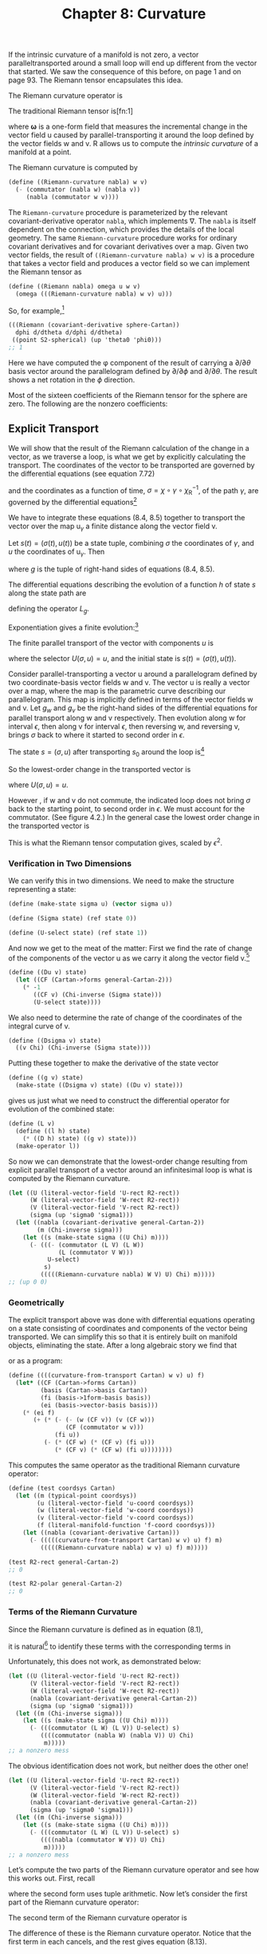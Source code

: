 #+title: Chapter 8: Curvature
#+STARTUP: noindent

If the intrinsic curvature of a manifold is not zero, a vector
paralleltransported around a small loop will end up different from the vector
that started. We saw the consequence of this before, on page 1 and on page 93.
The Riemann tensor encapsulates this idea.

The Riemann curvature operator is

\begin{equation}
\mathcal{R}(\mathsf{w}, \mathsf{v}) \= [\nabla_\mathsf{w}, \nabla_\mathsf{v}] - \nabla_{[\mathsf{w}, \mathsf{v}]}.
\end{equation}

The traditional Riemann tensor is[fn:1]

\begin{equation}
\mathcal{R}(\boldsymbol{\omega}, \mathsf{u}, \mathsf{v}, \mathsf{w}) \
\boldsymbol{\omega}\left(\left(\mathcal{R}(\mathsf{w}, \mathsf{v})\right)(\mathsf{u})\right),
\end{equation}

where $\boldsymbol{\omega}$ is a one-form field that measures the incremental
change in the vector field $\mathsf{u}$ caused by parallel-transporting it
around the loop defined by the vector fields $\mathsf{w}$ and $\mathsf{v}$.
$\mathsf{R}$ allows us to compute the /intrinsic curvature/ of a manifold at a
point.

The Riemann curvature is computed by

#+begin_src scheme
(define ((Riemann-curvature nabla) w v)
  (- (commutator (nabla w) (nabla v))
     (nabla (commutator w v))))
#+end_src

The =Riemann-curvature= procedure is parameterized by the relevant
covariant-derivative operator =nabla=, which implements $\nabla$. The =nabla= is
itself dependent on the connection, which provides the details of the local
geometry. The same =Riemann-curvature= procedure works for ordinary covariant
derivatives and for covariant derivatives over a map. Given two vector fields,
the result of =((Riemann-curvature nabla) w v)= is a procedure that takes a
vector field and produces a vector field so we can implement the Riemann tensor
as

#+begin_src scheme
(define ((Riemann nabla) omega u w v)
  (omega (((Riemann-curvature nabla) w v) u)))
#+end_src

So, for example,[fn:2]

#+begin_src scheme :results value raw :exports both :cache yes
(((Riemann (covariant-derivative sphere-Cartan))
  dphi d/dtheta d/dphi d/dtheta)
 ((point S2-spherical) (up 'theta0 'phi0)))
;; 1
#+end_src

Here we have computed the φ component of the result of carrying a $\partial /
\partial \theta$ basis vector around the parallelogram defined by $\partial /
\partial \phi$ and $\partial / \partial \theta$. The result shows a net rotation
in the $\phi$ direction.

Most of the sixteen coefficients of the Riemann tensor for the sphere are zero.
The following are the nonzero coefficients:

\begin{equation}
\begin{aligned}
\mathsf{R}\left(\mathsf{d}\theta, \frac{\partial}{\partial \phi}, \frac{\partial}{\partial \theta}, \frac{\partial}{\partial \phi} \right) \
\left(\chi^{-1} \left(q^\theta, q^\phi \right) \right) &= \left(\sin \left(q^\theta \right) \right)^2, \\
\mathsf{R}\left(\mathsf{d}\theta, \frac{\partial}{\partial \phi}, \frac{\partial}{\partial \phi}, \frac{\partial}{\partial \theta} \right) \
\left(\chi^{-1} \left(q^\theta, q^\phi \right) \right) &= -\left(\sin \left(q^\theta \right) \right)^2, \\
\mathsf{R}\left(\mathsf{d}\phi, \frac{\partial}{\partial \theta}, \frac{\partial}{\partial \theta}, \frac{\partial}{\partial \phi} \right) \
\left(\chi^{-1} \left(q^\theta, q^\phi \right) \right) &= -1, \\
\mathsf{R}\left(\mathsf{d}\phi, \frac{\partial}{\partial \theta}, \frac{\partial}{\partial \phi}, \frac{\partial}{\partial \theta} \right) \
\left(\chi^{-1} \left(q^\theta, q^\phi \right) \right) &= 1.
\end{aligned}
\end{equation}

** Explicit Transport

   We will show that the result of the Riemann calculation of the change in a
   vector, as we traverse a loop, is what we get by explicitly calculating the
   transport. The coordinates of the vector to be transported are governed by
   the differential equations (see equation 7.72)

\begin{equation}
D u^i(t)=-\sum_j \varpi_j^i(\mathsf{v})\left(\chi^{-1}(\sigma(t))\right) u^j(t)
\end{equation}

   and the coordinates as a function of time, $\sigma = \chi \circ \gamma \circ
   \chi_\mathsf{R}^{-1}$, of the path $\gamma$, are governed by the differential
   equations[fn:3]

\begin{equation}
D\sigma(t) = \mathsf{v}(\chi)\left(\chi^{-1}(\sigma(t))\right).
\end{equation}

   We have to integrate these equations (8.4, 8.5) together to transport the
   vector over the map $\mathsf{u}_\gamma$ a finite distance along the vector
   field $\mathsf{v}$.

   Let $s(t)=(\sigma(t), u(t))$ be a state tuple, combining $\sigma$ the
   coordinates of $\gamma$, and $u$ the coordinates of $\mathsf{u}_\gamma$. Then

\begin{equation}
Ds(t) = \left(D\sigma(t), Du(t)\right) = g(s(t)),
\end{equation}

   where $g$ is the tuple of right-hand sides of equations (8.4, 8.5).

   The differential equations describing the evolution of a function $h$ of state
   $s$ along the state path are

\begin{equation}
D(h \circ s) = (Dh \circ s)(g \circ s) = L_g h \circ s,
\end{equation}

   defining the operator $L_g$.

   Exponentiation gives a finite evolution:[fn:4]

\begin{equation}
h(s(t+\epsilon)) = \left(e^{\epsilon L_g} h\right)\left(s(t)\right).
\end{equation}

   The finite parallel transport of the vector with components $u$ is

\begin{equation}
u(t+\epsilon) = \left(e^{\epsilon L_g} U\right)\left(s(t)\right),
\end{equation}

   where the selector $U(\sigma, u) = u$, and the initial state is $s(t) =
   (\sigma(t), u(t))$.

   Consider parallel-transporting a vector $\mathsf{u}$ around a parallelogram
   defined by two coordinate-basis vector fields $\mathsf{w}$ and $\mathsf{v}$.
   The vector $\mathsf{u}$ is really a vector over a map, where the map is the
   parametric curve describing our parallelogram. This map is implicitly defined
   in terms of the vector fields $\mathsf{w}$ and $\mathsf{v}$. Let $g_w$ and
   $g_v$ be the right-hand sides of the differential equations for parallel
   transport along $\mathsf{w}$ and $\mathsf{v}$ respectively. Then evolution
   along $\mathsf{w}$ for interval $\epsilon$, then along $\mathsf{v}$ for
   interval $\epsilon$, then reversing $\mathsf{w}$, and reversing $\mathsf{v}$,
   brings $\sigma$ back to where it started to second order in $\epsilon$.

   The state $s = (σ, u)$ after transporting $s_0$ around the loop is[fn:5]

\begin{equation}
\begin{aligned}
&\left(e^{-\epsilon L_{g_v}} I\right) \circ \left(e^{-\epsilon L_{g_w}} I}\right) \circ \left(e^{\epsilon L_{g_v}} I\right) \
 \circ \left(e^{\epsilon L_{g_w}} I \right) \left(s_0 \right) \\
&\quad=\left(e^{\epsilon L_{g_w}} e^{\epsilon L_{g_v}} e^{-\epsilon L_{g_w}} e^{-\epsilon L_{g_v}} I\right)\left(s_0\right) \\
&\quad=\left(e^{\epsilon^2\left[L_{g_w}, L_{g_v}\right]+\cdots} I\right)\left(s_0\right).
\end{aligned}
\end{equation}

   So the lowest-order change in the transported vector is

\begin{equation}
\epsilon^2 U \left(\left(\left[L_{g_w}, L_{g_v}\right] I\right)(s_0)\right),
\end{equation}

   where $U(\sigma, u) = u$.

   However , if $\mathsf{w}$ and $\mathsf{v}$ do not commute, the indicated loop
   does not bring $\sigma$ back to the starting point, to second order in
   $\epsilon$. We must account for the commutator. (See figure 4.2.) In the
   general case the lowest order change in the transported vector is

\begin{equation}
\epsilon^2 U \left(\left(\left(\left[L_{g_w}, L_{g_v}\right] - L_{g_{[w, v]}}\right) I\right)(s_0)\right),
\end{equation}

   This is what the Riemann tensor computation gives, scaled by $\epsilon^2$.

*** Verification in Two Dimensions

    We can verify this in two dimensions. We need to make the structure
    representing a state:

    #+begin_src scheme
(define (make-state sigma u) (vector sigma u))

(define (Sigma state) (ref state 0))

(define (U-select state) (ref state 1))
    #+end_src

    And now we get to the meat of the matter: First we find the rate of change
    of the components of the vector $\mathsf{u}$ as we carry it along the vector
    field $\mathsf{v}$.[fn:6]

    #+begin_src scheme
(define ((Du v) state)
  (let ((CF (Cartan->forms general-Cartan-2)))
    (* -1
       ((CF v) (Chi-inverse (Sigma state)))
       (U-select state))))
    #+end_src

    We also need to determine the rate of change of the coordinates of the
    integral curve of $\mathsf{v}$.

    #+begin_src scheme
(define ((Dsigma v) state)
  ((v Chi) (Chi-inverse (Sigma state))))
    #+end_src

    Putting these together to make the derivative of the state vector

    #+begin_src scheme
(define ((g v) state)
  (make-state ((Dsigma v) state) ((Du v) state)))
    #+end_src

    gives us just what we need to construct the differential operator for
    evolution of the combined state:

    #+begin_src scheme
(define (L v)
  (define ((l h) state)
    (* ((D h) state) ((g v) state)))
  (make-operator l))
    #+end_src

    So now we can demonstrate that the lowest-order change resulting from
    explicit parallel transport of a vector around an infinitesimal loop is what
    is computed by the Riemann curvature.

    #+begin_src scheme :results value raw :exports both :cache yes
(let ((U (literal-vector-field 'U-rect R2-rect))
      (W (literal-vector-field 'W-rect R2-rect))
      (V (literal-vector-field 'V-rect R2-rect))
      (sigma (up 'sigma0 'sigma1)))
  (let ((nabla (covariant-derivative general-Cartan-2))
        (m (Chi-inverse sigma)))
    (let ((s (make-state sigma ((U Chi) m))))
      (- (((- (commutator (L V) (L W))
              (L (commutator V W)))
           U-select)
          s)
         (((((Riemann-curvature nabla) W V) U) Chi) m)))))
;; (up 0 0)
    #+end_src

*** Geometrically

    The explicit transport above was done with differential equations operating
    on a state consisting of coordinates and components of the vector being
    transported. We can simplify this so that it is entirely built on manifold
    objects, eliminating the state. After a long algebraic story we find that

\begin{equation}

\end{equation}

    or as a program:

    #+begin_src scheme
(define ((((curvature-from-transport Cartan) w v) u) f)
  (let* ((CF (Cartan->forms Cartan))
         (basis (Cartan->basis Cartan))
         (fi (basis->1form-basis basis))
         (ei (basis->vector-basis basis)))
    (* (ei f)
       (+ (* (- (- (w (CF v)) (v (CF w)))
                (CF (commutator w v)))
             (fi u))
          (- (* (CF w) (* (CF v) (fi u)))
             (* (CF v) (* (CF w) (fi u))))))))
    #+end_src

    This computes the same operator as the traditional Riemann curvature
    operator:

    #+begin_src scheme
(define (test coordsys Cartan)
  (let ((m (typical-point coordsys))
        (u (literal-vector-field 'u-coord coordsys))
        (w (literal-vector-field 'w-coord coordsys))
        (v (literal-vector-field 'v-coord coordsys))
        (f (literal-manifold-function 'f-coord coordsys)))
    (let ((nabla (covariant-derivative Cartan)))
      (- (((((curvature-from-transport Cartan) w v) u) f) m)
         (((((Riemann-curvature nabla) w v) u) f) m)))))
    #+end_src

    #+begin_src scheme :results value raw :exports both :cache yes
(test R2-rect general-Cartan-2)
;; 0
    #+end_src

    #+begin_src scheme :results value raw :exports both :cache yes
(test R2-polar general-Cartan-2)
;; 0
    #+end_src

*** Terms of the Riemann Curvature

    Since the Riemann curvature is defined as in equation (8.1),

\begin{equation}
\mathcal{R}(\mathsf{w}, \mathsf{v}) \= [\nabla_\mathsf{w}, \nabla_\mathsf{v}] - \nabla_{[\mathsf{w}, \mathsf{v}]},
\end{equation}

    it is natural[fn:7] to identify these terms with the corresponding terms in

\begin{equation}
\end{equation}

    Unfortunately, this does not work, as demonstrated below:

    #+begin_src scheme :results value raw :exports both :cache yes
(let ((U (literal-vector-field 'U-rect R2-rect))
      (V (literal-vector-field 'V-rect R2-rect))
      (W (literal-vector-field 'W-rect R2-rect))
      (nabla (covariant-derivative general-Cartan-2))
      (sigma (up 'sigma0 'sigma1)))
  (let ((m (Chi-inverse sigma)))
    (let ((s (make-state sigma ((U Chi) m))))
      (- (((commutator (L W) (L V)) U-select) s)
         ((((commutator (nabla W) (nabla V)) U) Chi)
          m)))))
;; a nonzero mess
    #+end_src

    The obvious identification does not work, but neither does the other one!

    #+begin_src scheme :results value raw :exports both :cache yes
(let ((U (literal-vector-field 'U-rect R2-rect))
      (V (literal-vector-field 'V-rect R2-rect))
      (W (literal-vector-field 'W-rect R2-rect))
      (nabla (covariant-derivative general-Cartan-2))
      (sigma (up 'sigma0 'sigma1)))
  (let ((m (Chi-inverse sigma)))
    (let ((s (make-state sigma ((U Chi) m))))
      (- (((commutator (L W) (L V)) U-select) s)
         ((((nabla (commutator W V)) U) Chi)
          m)))))
;; a nonzero mess
    #+end_src

    Let’s compute the two parts of the Riemann curvature operator and see how
    this works out. First, recall

\begin{equation}
\end{equation}

    where the second form uses tuple arithmetic. Now let’s consider the first
    part of the Riemann curvature operator:

\begin{equation}
\end{equation}

    The second term of the Riemann curvature operator is

\begin{equation}
\end{equation}

    The difference of these is the Riemann curvature operator. Notice that the
    first term in each cancels, and the rest gives equation (8.13).

*** Ricci Curvature

    One measure of the curvature is the Ricci tensor, which is computed from the
    Riemann tensor by

\begin{equation}
\end{equation}

    Expressed as a program:

    #+begin_src scheme
(define ((Ricci nabla basis) u v)
  (contract (lambda (ei wi) ((Riemann nabla) wi u ei v))
            basis))
    #+end_src

    Einstein's field equation (9.27) for gravity, which we will encounter later,
    is expressed in terms of the Ricci tensor.

*** Exercise 8.1: Ricci of a Sphere

    Compute the components of the Ricci tensor of the surface of a sphere.

*** Exercise 8.2: Pseudosphere

    A pseudosphere is a surface in 3-dimensional space. It is a surface of
    revolution of a tractrix about its asymptote (along the $\hat{z}$-axis). We
    can make coordinates for the surface $(t, \theta)$ where $t$ is the
    coordinate along the asymptote and $\theta$ is the angle of revolution. We
    embed the pseudosphere in rectangular 3-dimensional space with

    #+begin_src scheme
(define (pseudosphere q)
  (let ((t (ref q 0)) (theta (ref q 1)))
    (up (* (sech t) (cos theta))
        (* (sech t) (sin theta))
        (- t (tanh t)))))
    #+end_src

    The structure of Christoffel coefficients for the pseudosphere is

    #+begin_src scheme
(down
 (down (up (/ (+ (* 2 (expt (cosh t) 2) (expt (sinh t) 2))
                 (* -2 (expt (sinh t) 4)) (expt (cosh t) 2)
                 (* -2 (expt (sinh t) 2)))
              (+ (* (cosh t) (expt (sinh t) 3))
                 (* (cosh t) (sinh t))))
           0)
       (up 0
           (/ (* -1 (sinh t)) (cosh t))))
 (down (up 0
           (/ (* -1 (sinh t)) (cosh t)))
       (up (/ (cosh t) (+ (expt (sinh t) 3) (sinh t)))
           0)))
    #+end_src

    Note that this is independent of $\theta$.

    Compute the components of the Ricci tensor.

** Torsion

   There are many connections that describe the local properties of any
   particular manifold. A connection has a property called /torsion/, which is
   computed as follows:

\begin{equation}
\end{equation}

   The torsion takes two vector fields and produces a vector field. The torsion
   depends on the covariant derivative, which is constructed from the
   connection.

   We account for this dependency by parameterizing the program by =nabla=.

   #+begin_src scheme
(define ((torsion-vector nabla) u v)
  (- (- ((nabla u) v) ((nabla v) u))
     (commutator u v)))

(define ((torsion nabla) omega u v)
  (omega ((torsion-vector nabla) u v)))
   #+end_src

   The torsion for the connection for the 2-sphere specified by the Christoffel
   coefficients =S2-Christoffel= above is zero. We demonstrate this by applying
   the torsion to the basis vector fields:

   #+begin_src scheme :results value raw :exports both :cache yes
(for-each
 (lambda (x)
   (for-each
    (lambda (y)
      (print-expression
       ((((torsion-vector (covariant-derivative sphere-Cartan))
          x y)
         (literal-manifold-function 'f S2-spherical))
        ((point S2-spherical) (up 'theta0 'phi0)))))
    (list d/dtheta d/dphi)))
 (list d/dtheta d/dphi))
;; 0
;; 0
;; 0
;; 0
   #+end_src

*** Torsion Doesn’t Affect Geodesics

    There are multiple connections that give the same geodesic curves. Among
    these connections there is always one with zero torsion. Thus, if you care
    about only geodesics, it is appropriate to use a torsion-free connection.

    Consider a basis $\mathsf{e}$ and its dual $\tilde{\mathsf{e}}$. The
    components of the torsion are

\begin{equation}
\end{equation}

   where $\mathsf{d}_{ij}^k$ are the structure constants of the basis. See
   equations (4.37, 4.38). For a commuting basis the structure constants are
   zero, and the components of the torsion are the antisymmetric part of
   $\Gamma$ with respect to the lower indices.

   Recall the geodesic equation (7.79):

\begin{equation}
\end{equation}

   Observe that the lower indices of $\Gamma$ are contracted with two copies of
   the velocity. Because the use of $\Gamma$ is symmetrical here, any asymmetry
   of $\Gamma$ in its lower indices is irrelevant to the geodesics. Thus one can
   study the geodesics of any connection by first symmetrizing the connection,
   eliminating torsion. The resulting equations will be simpler.

** Geodesic Deviation

   Geodesics may converge and intersect (as in the lines of longitude on a
   sphere) or they may diverge (for example, on a saddle). To capture this
   notion requires some measure of the convergence or divergence, but this
   requires metrics (see Chapter 9). But even in the absence of a metric we can
   define a quantity, the /geodesic deviation/, that can be interpreted in terms
   of relative acceleration of neighboring geodesics from a reference geodesic.

   Let there be a one-parameter family of geodesics, with parameter $s$, and let
   $\mathsf{T}$ be the vector field of tangent vectors to those geodesics:

\begin{equation}
\end{equation}

   We can parameterize travel along the geodesics with parameter $t$: a geodesic
   curve $\gamma_s(t) = \phi_t^\mathsf{T}(\mathsf{m}_s)$ where

\begin{equation}
\end{equation}

   Let $U = \partial / \partial s$ be the vector field corresponding to the
   displacement of neighboring geodesics. Locally, $(t, s)$ is a coordinate
   system on the 2-dimensional submanifold formed by the family of geodesics.
   The vector fields $\mathsf{T}$ and $\mathsf{U}$ are a coordinate basis for
   this coordinate system, so $\left[\mathsf{T}, \mathsf{U}\right] = 0$.

   The geodesic deviation vector field is defined as:

\begin{equation}
\end{equation}

   If the connection has zero torsion, the geodesic deviation can be related to
   the Riemann curvature:

\begin{equation}
\end{equation}

   as follows, using equation (8.21),

   because both the torsion is zero and $[\mathsf{T}, \mathsf{U}] = 0$.
   Continuing

\begin{equation}
\end{equation}

   In the last line the first term was dropped because $\mathsf{T}$ satisfies
   the geodesic equation (8.24).

   The geodesic deviation is defined without using a metric, but it helps to
   have a metric (see Chapter 9) to interpret the geodesic deviation. Consider
   two neighboring geodesics, with parameters $s$ and $s + \Delta s$. Given a
   metric we can assume that $t$ is proportional to path length along each
   geodesic, and we can define a distance $\delta(s, t, \Delta s)$ between the
   geodesics at the same value of the parameter $t$. So the velocity of
   separation of the two geodesics is

\begin{equation}
\end{equation}

   where $\hat{s}$ is a unit vector in the direction of increasing $s$. So
   $\nabla_\mathsf{T} U$ is the factor of increase of velocity with increase of
   separation. Similarly, the geodesic deviation can be interpreted as the
   factor of increase of acceleration with increase of separation:

\begin{equation}
\end{equation}

*** Longitude Lines on a Sphere

    Consider longitude lines on the unit sphere.[fn:8] Let =theta= be colatitude
    and =phi= be longitude. These are the parameters $s$ and $t$, respectively.
    Then let =T= be the vector field =d/dtheta= that is tangent to the longitude
    lines.

    We can verify that every longitude line is a geodesic:

    #+begin_src scheme :results value raw :exports both :cache yes
((omega (((covariant-derivative Cartan) T) T)) m)
;; 0
    #+end_src

    where =omega= is an arbitrary one-form field.

    Now let =U= be =d/dphi=, then =U= commutes with =T=:

    #+begin_src scheme :results value raw :exports both :cache yes
(((commutator U T) f) m)
;; 0
    #+end_src

    The torsion for the usual connection for the sphere is zero:

    #+begin_src scheme :results value raw :exports both :cache yes
(let ((X (literal-vector-field 'X-sphere S2-spherical))
      (Y (literal-vector-field 'Y-sphere S2-spherical)))
  ((((torsion-vector nabla) X Y) f) m))
;; 0
    #+end_src

    So we can compute the geodesic deviation using =Riemann=

    #+begin_src scheme :results value raw :exports both :cache yes
((+ (omega ((nabla T) ((nabla T) U)))
    ((Riemann nabla) omega T U T))
 m)
;; 0
    #+end_src

    confirming equation (8.29).

    Lines of longitude are geodesics. How do the lines of longitude behave? As
    we proceed from the North Pole, the lines of constant longitude diverge. At
    the Equator they are parallel and they converge towards the South Pole.

    Let's compute $\nabla_\mathsf{T} \mathsf{U}$ and
    $\nabla_\mathsf{T}\left(\nabla_\mathsf{T} \mathsf{U}\right)$. We know that
    the distance is purely in the $\phi$ direction, so

    #+begin_src scheme :results value raw :exports both :cache yes
((dphi ((nabla T) U)) m)
;; (/ (cos theta0) (sin theta0))
    #+end_src

    #+begin_src scheme :results value raw :exports both :cache yes
((dphi ((nabla T) ((nabla T) U))) m)
;; -1
    #+end_src

    Let's interpret these results. On a sphere of radius $R$ the distance at
    colatitude $\theta$ between two geodesics separated by $\Delta \phi$ is
    $d(\phi, \theta, \Delta \phi) = R \sin(\theta) \Delta \phi$. Assuming that
    $\theta$ is uniformly increasing with time, the magnitude of the velocity is
    just the $\theta$-derivative of this distance:

    #+begin_src scheme
(define ((delta R) phi theta Delta-phi)
  (* R (sin theta) Delta-phi))
    #+end_src

    #+begin_src scheme :results value raw :exports both :cache yes
(((partial 1) (delta ’R)) 'phi0 'theta0 'Delta-phi)
;; (* Delta-phi R (cos theta0))
    #+end_src

    The direction of the velocity is the unit vector in the $\phi$ direction:

    #+begin_src scheme
(define phi-hat
  (* (/ 1 (sin theta)) d/dphi))
    #+end_src

    This comes from the fact that the separation of lines of longitude is
    proportional to the sine of the colatitude. So the velocity vector field is
    the product.

    We can measure the $\phi$ component with $d\phi$:

    #+begin_src scheme :results value raw :exports both :cache yes
((dphi (* (((partial 1) (delta 'R))
           'phi0 'theta0 'Delta-phi)
          phi-hat))
 m)
;; (/ (* Delta-phi R (cos theta0)) (sin theta0))
    #+end_src

    This agrees with $\nabla_\mathsf{T} \mathsf{U} \Delta \phi$ for the unit
    sphere. Indeed, the lines of longitude diverge until they reach the Equator
    and then they converge.

    Similarly, the magnitude of the acceleration is

    #+begin_src scheme :results value raw :exports both :cache yes
(((partial 1) ((partial 1) (delta 'R)))
 'phi0 'theta0 'Delta-phi)
;; (* -1 Delta-phi R (sin theta0))
    #+end_src

    and the acceleration vector is the product of this result with $\hat{\phi}$.
    Measuring this with $d\phi$ we get:

    #+begin_src scheme :results value raw :exports both :cache yes
((dphi (* (((partial 1) ((partial 1) (delta 'R)))
           'phi0 'theta0 'Delta-phi)
          phi-hat))
 m)
;; (* -1 Delta-phi R)
    #+end_src

    And this agrees with the calculation of $\nabla_\mathsf{T} \nabla_\mathsf{T}
    \mathsf{U} \Delta \phi$ for the unit sphere. We see that the separation of
    the lines of longitude are uniformly decelerated as they progress from pole
    to pole.

** Bianchi Identities

   There are some important mathematical properties of the Riemann curvature.
   These identities will be used to constrain the possible geometries that can
   occur.

   A system with a symmetric connection, $\Gamma_{jk}^i = \Gamma_{jk}^i$, is
   torsion free.[fn:9]

   #+begin_src scheme
(define nabla
  (covariant-derivative
   (Christoffel->Cartan
    (symmetrize-Christoffel
     (literal-Christoffel-2 ’C R4-rect)))))
   #+end_src

   #+begin_src scheme :results value raw :exports both :cache yes
(((torsion nabla) omega X Y)
 (typical-point R4-rect))
;; 0
   #+end_src

   The Bianchi identities are defined in terms of a cyclic-summation operator,
   which is most easily described as a Scheme procedure:

   #+begin_src scheme
(define ((cyclic-sum f) x y z)
  (+ (f x y z)
     (f y z x)
     (f z x y)))
   #+end_src

   The first Bianchi identity is

\begin{equation}
\end{equation}

   or, as a program:

   #+begin_src scheme :results value raw :exports both :cache yes
(((cyclic-sum
   (lambda (x y z)
     ((Riemann nabla) omega x y z)))
  X Y Z)
 (typical-point R4-rect))
;; 0
   #+end_src

   The second Bianchi identity is

\begin{equation}
\end{equation}

   or, as a program:

   #+begin_src scheme :results value raw :exports both :cache yes
(((cyclic-sum
   (lambda (x y z)
     (((nabla x) (Riemann nabla))
      omega V y z)))
  X Y Z)
 (typical-point R4-rect))
;; 0
   #+end_src

   Things get more complicated when there is torsion. We can make a general
   connection, which has torsion:

   #+begin_src scheme
(define nabla
  (covariant-derivative
   (Christoffel->Cartan
    (literal-Christoffel-2 ’C R4-rect))))

(define R (Riemann nabla))
(define T (torsion-vector nabla))

(define (TT omega x y)
  (omega (T x y)))
   #+end_src

   The first Bianchi identity is now:[fn:10]

   #+begin_src scheme :results value raw :exports both :cache yes
(((cyclic-sum
   (lambda (x y z)
     (- (R omega x y z)
        (+ (omega (T (T x y) z))
           (((nabla x) TT) omega y z)))))
  X Y Z)
 (typical-point R4-rect))
;; 0
   #+end_src

   and the second Bianchi identity for a general connection is

   #+begin_src scheme :results value raw :exports both :cache yes
(((cyclic-sum
   (lambda (x y z)
     (+ (((nabla x) R) omega V y z)
        (R omega V (T x y) z))))
  X Y Z)
 (typical-point R4-rect))
;; 0
   #+end_src

* Footnotes

[fn:10] The Bianchi identities are much nastier to write in traditional
mathematical notation than as Scheme programs.

[fn:9] Setup for this section:

#+begin_src scheme
(define omega (literal-1form-field 'omega-rect R4-rect))
(define X (literal-vector-field 'X-rect R4-rect))
(define Y (literal-vector-field 'Y-rect R4-rect))
(define Z (literal-vector-field 'Z-rect R4-rect))
(define V (literal-vector-field 'V-rect R4-rect))
#+end_src

[fn:8] The setup for this example is:

#+begin_src scheme
(define-coordinates (up theta phi) S2-spherical)
(define T d/dtheta)
(define U d/dphi)
(define m ((point S2-spherical) (up 'theta0 'phi0)))
(define Cartan (Christoffel->Cartan S2-Christoffel))
(define nabla (covariant-derivative Cartan))
#+end_src

[fn:7] People often say "Geodesic evolution is exponentiation of the covariant
derivative." But this is wrong. The evolution is by exponentiation of $L_g$.

[fn:6] The setup for this experiment is a bit complicated. We need to make a
manifold with a general connection.

#+begin_src scheme
(define Chi-inverse (point R2-rect))
(define Chi (chart R2-rect))
#+end_src

We now make the Cartan forms from the most general 2-dimensional Christoffel
coefficient structure:

#+begin_src scheme
(define general-Cartan-2
  (Christoffel->Cartan
   (literal-Christoffel-2 'Gamma R2-rect)))
#+end_src

[fn:5] The parallel-transport operators are evolution operators, and therefore
descend into composition:

\begin{equation}
e_A(F \circ G) = F \circ \left(e^A G\right),
\end{equation}

for any state function $G$ and any compatible $F$. As a consequence, we have
the following identity:

\begin{equation}
e^A e^B I = e^A \left(\left(e^B I\right) \circ I\right) = \
\left(e^B I\right) \circ \left(e^A I\right),
\end{equation}

where $I$ is the identity function on states.


[fn:4] The series may not converge for large increments in the independent
variable. In this case it is appropriate to numerically integrate the
differential equations directly.

[fn:3] The map $\gamma$ takes points on the real line to points on the target
manifold. The chart $\chi$ gives coordinates of points on the target manifold
while $\chi_\mathsf{R}$ gives a time coordinate on the real line.

[fn:2] The connection specified by =sphere-Cartan= is defined on page 107.

[fn:1] [11], [4], and [14] use our definition. [20] uses a different convention
for the order of arguments and a different sign. See Appendix C for a definition
of tensors.
